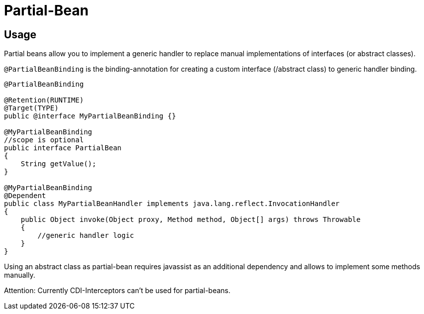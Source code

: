 = Partial-Bean

:Notice: Licensed to the Apache Software Foundation (ASF) under one or more contributor license agreements. See the NOTICE file distributed with this work for additional information regarding copyright ownership. The ASF licenses this file to you under the Apache License, Version 2.0 (the "License"); you may not use this file except in compliance with the License. You may obtain a copy of the License at. http://www.apache.org/licenses/LICENSE-2.0 . Unless required by applicable law or agreed to in writing, software distributed under the License is distributed on an "AS IS" BASIS, WITHOUT WARRANTIES OR  CONDITIONS OF ANY KIND, either express or implied. See the License for the specific language governing permissions and limitations under the License.

[TOC]

== Usage

Partial beans allow you to implement a generic handler to replace manual
implementations of interfaces (or abstract classes).

`@PartialBeanBinding` is the binding-annotation for creating a custom
interface (/abstract class) to generic handler binding.

[source,java]
-------------------------------------------------------------------------------------
@PartialBeanBinding

@Retention(RUNTIME)
@Target(TYPE)
public @interface MyPartialBeanBinding {}

@MyPartialBeanBinding
//scope is optional
public interface PartialBean
{
    String getValue();
}

@MyPartialBeanBinding
@Dependent
public class MyPartialBeanHandler implements java.lang.reflect.InvocationHandler
{
    public Object invoke(Object proxy, Method method, Object[] args) throws Throwable
    {
        //generic handler logic
    }
}
-------------------------------------------------------------------------------------

Using an abstract class as partial-bean requires javassist as an
additional dependency and allows to implement some methods manually.

Attention: Currently CDI-Interceptors can't be used for partial-beans.
